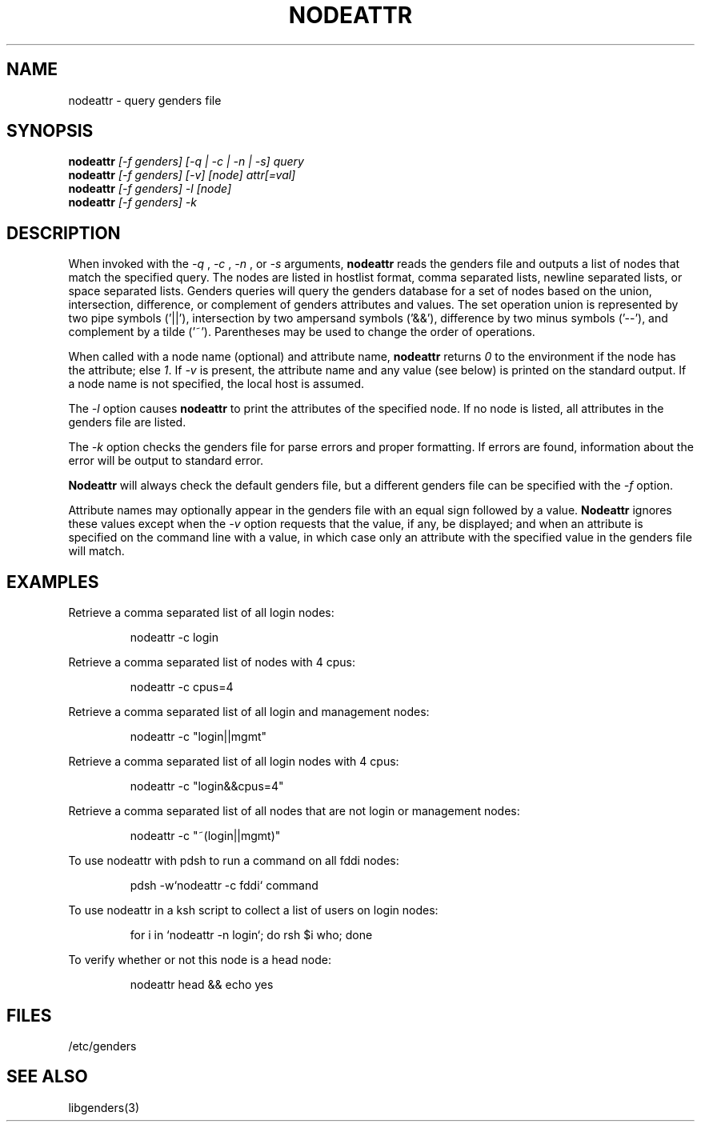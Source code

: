 \."############################################################################
\."  $Id: nodeattr.1,v 1.12 2005-07-21 19:59:56 achu Exp $
\."############################################################################
\."  Copyright (C) 2001-2003 The Regents of the University of California.
\."  Produced at Lawrence Livermore National Laboratory (cf, DISCLAIMER).
\."  Written by Jim Garlick <garlick@llnl.gov> and Albert Chu <chu11@llnl.gov>.
\."  UCRL-CODE-2003-004.
\."  
\."  This file is part of Genders, a cluster configuration database.
\."  For details, see <http://www.llnl.gov/linux/genders/>.
\."  
\."  Genders is free software; you can redistribute it and/or modify it under
\."  the terms of the GNU General Public License as published by the Free
\."  Software Foundation; either version 2 of the License, or (at your option)
\."  any later version.
\."  
\."  Genders is distributed in the hope that it will be useful, but WITHOUT ANY
\."  WARRANTY; without even the implied warranty of MERCHANTABILITY or FITNESS
\."  FOR A PARTICULAR PURPOSE.  See the GNU General Public License for more
\."  details.
\."  
\."  You should have received a copy of the GNU General Public License along
\."  with Genders; if not, write to the Free Software Foundation, Inc.,
\."  59 Temple Place, Suite 330, Boston, MA  02111-1307  USA.
\."############################################################################
.\"
.\" Author: Jim Garlick
.\" Adapted from IBM SP version for linux 4/00.
.\"
.TH NODEATTR 1 "August 2003" "LLNL" "NODEATTR"
.SH NAME
nodeattr \- query genders file
.SH SYNOPSIS
.B nodeattr
.I "[-f genders] [-q | -c | -n | -s] query
.br
.B nodeattr
.I "[-f genders] [-v] [node] attr[=val]
.br
.B nodeattr
.I "[-f genders] -l [node]"
.br
.B nodeattr
.I "[-f genders] -k"
.br
.SH DESCRIPTION
When invoked with the 
.I "-q"
,
.I "-c"
,
.I "-n"
, or 
.I "-s"
arguments,
.B nodeattr
reads the genders file and outputs a list of nodes that match the
specified query.  The nodes are listed in hostlist format, comma
separated lists, newline separated lists, or space separated lists.
Genders queries will query the genders database for a set of nodes
based on the union, intersection, difference, or complement of genders
attributes and values.  The set operation union is represented by two
pipe symbols ('||'), intersection by two ampersand symbols ('&&'),
difference by two minus symbols ('--'), and complement by a tilde
('~').  Parentheses may be used to change the order of operations.
.LP
When called with a node name (optional) and attribute name,
.B nodeattr
returns \fI0\fR to the environment if the node has the attribute; else
\fI1\fR.  If \fI-v\fR is present, the attribute name and any value
(see below) is printed on the standard output.  If a node name is not
specified, the local host is assumed.
.LP
The 
.I "-l"
option causes
.B nodeattr
to print the attributes of the specified node.  If no node is listed,
all attributes in the genders file are listed.
.LP
The
.I "-k"
option checks the genders file for parse errors and proper formatting.
If errors are found, information about the error will be output to
standard error.
.LP
.B Nodeattr 
will always check the default genders file, but a different genders
file can be specified with the
.I "-f"
option.  
.LP
Attribute names may optionally appear in the genders file with an
equal sign followed by a value.
.B Nodeattr
ignores these values except when the 
.I -v 
option requests that the value, if any, be displayed; and when an
attribute is specified on the command line with a value, in which case
only an attribute with the specified value in the genders file will
match.
.SH EXAMPLES
.LP
Retrieve a comma separated list of all login nodes:
.IP
nodeattr -c login
.LP
Retrieve a comma separated list of nodes with 4 cpus:
.IP
nodeattr -c cpus=4
.LP
Retrieve a comma separated list of all login and management nodes:
.IP
nodeattr -c "login||mgmt"
.LP
Retrieve a comma separated list of all login nodes with 4 cpus:
.IP
nodeattr -c "login&&cpus=4"
.LP
Retrieve a comma separated list of all nodes that are not login or management nodes:
.IP
nodeattr -c "~(login||mgmt)"
.LP
To use nodeattr with pdsh to run a command on all fddi nodes:
.IP
pdsh -w`nodeattr -c fddi` command
.LP
To use nodeattr in a ksh script to collect a list of users on login nodes:
.IP
for i in `nodeattr -n login`; do rsh $i who; done
.LP
To verify whether or not this node is a head node:
.IP
nodeattr head && echo yes
.LP
.SH "FILES"
/etc/genders
.br
.SH "SEE ALSO"
libgenders(3)
